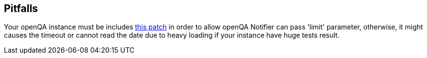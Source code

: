 Pitfalls
--------

Your openQA instance must be includes https://github.com/os-autoinst/openQA/pull/339[this patch]
in order to allow openQA Notifier can pass 'limit' parameter, otherwise,
it might causes the timeout or cannot read the date due to heavy loading
if your instance have huge tests result.

